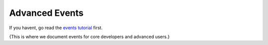 .. _events:

********************
Advanced Events
********************

If you havent, go read the `events tutorial <tutorial_events.rst>`_ first.

{This is where we document events for core developers and advanced users.}